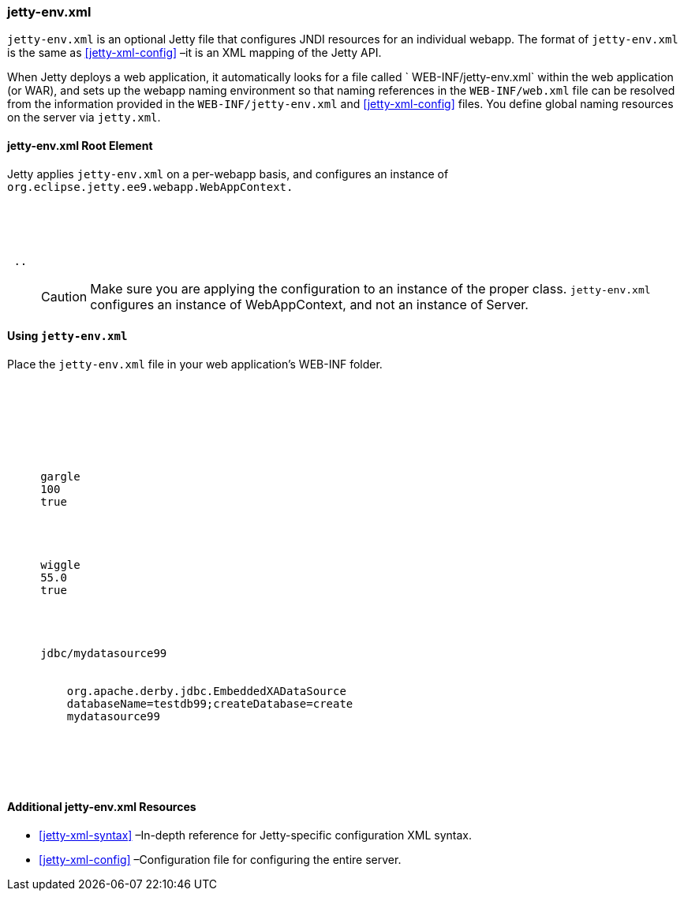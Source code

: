 //
// ========================================================================
// Copyright (c) 1995 Mort Bay Consulting Pty Ltd and others.
//
// This program and the accompanying materials are made available under the
// terms of the Eclipse Public License v. 2.0 which is available at
// https://www.eclipse.org/legal/epl-2.0, or the Apache License, Version 2.0
// which is available at https://www.apache.org/licenses/LICENSE-2.0.
//
// SPDX-License-Identifier: EPL-2.0 OR Apache-2.0
// ========================================================================
//

[[jetty-env-xml]]
=== jetty-env.xml

`jetty-env.xml` is an optional Jetty file that configures JNDI resources for an individual webapp.
The format of `jetty-env.xml` is the same as xref:jetty-xml-config[] –it is an XML mapping of the Jetty API.

When Jetty deploys a web application, it automatically looks for a file called ` WEB-INF/jetty-env.xml` within the web application (or WAR), and sets up the webapp naming environment so that naming references in the `WEB-INF/web.xml` file can be resolved from the information provided in the `WEB-INF/jetty-env.xml` and xref:jetty-xml-config[] files.
You define global naming resources on the server via `jetty.xml`.

[[jetty-env-root-element]]
==== jetty-env.xml Root Element

Jetty applies `jetty-env.xml` on a per-webapp basis, and configures an instance of `org.eclipse.jetty.ee9.webapp.WebAppContext.`

[source, xml, subs="{sub-order}"]
----

<?xml version="1.0" encoding="UTF-8"?>
<!DOCTYPE Configure PUBLIC "-//Jetty//Configure//EN" "https://jetty.org/configure_9_3.dtd">

<Configure class="org.eclipse.jetty.ee9.webapp.WebAppContext">
 ..
</Configure>


----

____
[CAUTION]
Make sure you are applying the configuration to an instance of the proper class. `jetty-env.xml` configures an instance of WebAppContext, and not an instance of Server.
____

[[using-jetty-env-xml]]
==== Using `jetty-env.xml`

Place the `jetty-env.xml` file in your web application's WEB-INF folder.

[source, xml, subs="{sub-order}"]
----

 <?xml version="1.0"?>
 <!DOCTYPE Configure PUBLIC "-//Jetty//Configure//EN" "https://jetty.org/configure_9_3.dtd">

 <Configure class="org.eclipse.jetty.ee9.webapp.WebAppContext">

   <!-- Add an EnvEntry only valid for this webapp               -->
   <New id="gargle"  class="org.eclipse.jetty.plus.jndi.EnvEntry">
     <Arg>gargle</Arg>
     <Arg type="java.lang.Double">100</Arg>
     <Arg type="boolean">true</Arg>
   </New>

  <!-- Add an override for a global EnvEntry                           -->
   <New id="wiggle"  class="org.eclipse.jetty.plus.jndi.EnvEntry">
     <Arg>wiggle</Arg>
     <Arg type="java.lang.Double">55.0</Arg>
     <Arg type="boolean">true</Arg>
   </New>

   <!-- an XADataSource                                                -->
   <New id="mydatasource99" class="org.eclipse.jetty.plus.jndi.Resource">
     <Arg>jdbc/mydatasource99</Arg>
     <Arg>
       <New class="com.atomikos.jdbc.SimpleDataSourceBean">
         <Set name="xaDataSourceClassName">org.apache.derby.jdbc.EmbeddedXADataSource</Set>
         <Set name="xaDataSourceProperties">databaseName=testdb99;createDatabase=create</Set>
         <Set name="UniqueResourceName">mydatasource99</Set>
       </New>
     </Arg>
   </New>

 </Configure>


----

[[additional-jetty-env-xml-resources]]
==== Additional jetty-env.xml Resources

* xref:jetty-xml-syntax[] –In-depth reference for Jetty-specific configuration XML syntax.
* xref:jetty-xml-config[] –Configuration file for configuring the entire server.
